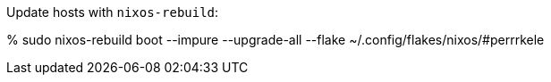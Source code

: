 Update hosts with `nixos-rebuild`:

% sudo nixos-rebuild boot --impure --upgrade-all --flake ~/.config/flakes/nixos/#perrrkele
